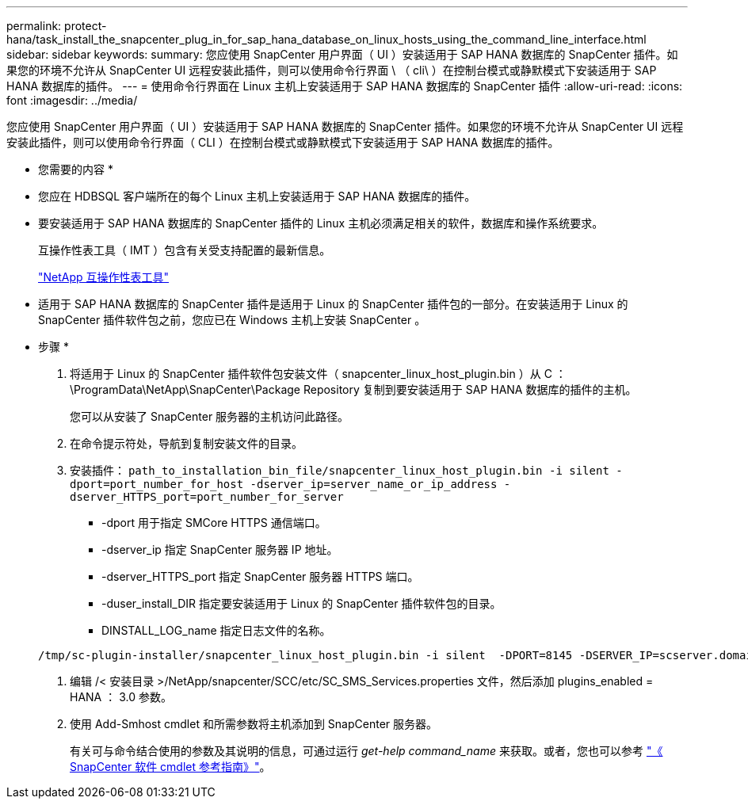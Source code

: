 ---
permalink: protect-hana/task_install_the_snapcenter_plug_in_for_sap_hana_database_on_linux_hosts_using_the_command_line_interface.html 
sidebar: sidebar 
keywords:  
summary: 您应使用 SnapCenter 用户界面（ UI ）安装适用于 SAP HANA 数据库的 SnapCenter 插件。如果您的环境不允许从 SnapCenter UI 远程安装此插件，则可以使用命令行界面 \ （ cli\ ）在控制台模式或静默模式下安装适用于 SAP HANA 数据库的插件。 
---
= 使用命令行界面在 Linux 主机上安装适用于 SAP HANA 数据库的 SnapCenter 插件
:allow-uri-read: 
:icons: font
:imagesdir: ../media/


[role="lead"]
您应使用 SnapCenter 用户界面（ UI ）安装适用于 SAP HANA 数据库的 SnapCenter 插件。如果您的环境不允许从 SnapCenter UI 远程安装此插件，则可以使用命令行界面（ CLI ）在控制台模式或静默模式下安装适用于 SAP HANA 数据库的插件。

* 您需要的内容 *

* 您应在 HDBSQL 客户端所在的每个 Linux 主机上安装适用于 SAP HANA 数据库的插件。
* 要安装适用于 SAP HANA 数据库的 SnapCenter 插件的 Linux 主机必须满足相关的软件，数据库和操作系统要求。
+
互操作性表工具（ IMT ）包含有关受支持配置的最新信息。

+
https://imt.netapp.com/matrix/imt.jsp?components=105284;&solution=1259&isHWU&src=IMT["NetApp 互操作性表工具"]

* 适用于 SAP HANA 数据库的 SnapCenter 插件是适用于 Linux 的 SnapCenter 插件包的一部分。在安装适用于 Linux 的 SnapCenter 插件软件包之前，您应已在 Windows 主机上安装 SnapCenter 。


* 步骤 *

. 将适用于 Linux 的 SnapCenter 插件软件包安装文件（ snapcenter_linux_host_plugin.bin ）从 C ： \ProgramData\NetApp\SnapCenter\Package Repository 复制到要安装适用于 SAP HANA 数据库的插件的主机。
+
您可以从安装了 SnapCenter 服务器的主机访问此路径。

. 在命令提示符处，导航到复制安装文件的目录。
. 安装插件： `path_to_installation_bin_file/snapcenter_linux_host_plugin.bin -i silent -dport=port_number_for_host -dserver_ip=server_name_or_ip_address -dserver_HTTPS_port=port_number_for_server`
+
** -dport 用于指定 SMCore HTTPS 通信端口。
** -dserver_ip 指定 SnapCenter 服务器 IP 地址。
** -dserver_HTTPS_port 指定 SnapCenter 服务器 HTTPS 端口。
** -duser_install_DIR 指定要安装适用于 Linux 的 SnapCenter 插件软件包的目录。
** DINSTALL_LOG_name 指定日志文件的名称。


+
[listing]
----
/tmp/sc-plugin-installer/snapcenter_linux_host_plugin.bin -i silent  -DPORT=8145 -DSERVER_IP=scserver.domain.com -DSERVER_HTTPS_PORT=8146 -DUSER_INSTALL_DIR=/opt -DINSTALL_LOG_NAME=SnapCenter_Linux_Host_Plugin_Install_2.log -DCHOSEN_FEATURE_LIST=CUSTOM
----
. 编辑 /< 安装目录 >/NetApp/snapcenter/SCC/etc/SC_SMS_Services.properties 文件，然后添加 plugins_enabled = HANA ： 3.0 参数。
. 使用 Add-Smhost cmdlet 和所需参数将主机添加到 SnapCenter 服务器。
+
有关可与命令结合使用的参数及其说明的信息，可通过运行 _get-help command_name_ 来获取。或者，您也可以参考 https://library.netapp.com/ecm/ecm_download_file/ECMLP2883300["《 SnapCenter 软件 cmdlet 参考指南》"^]。


